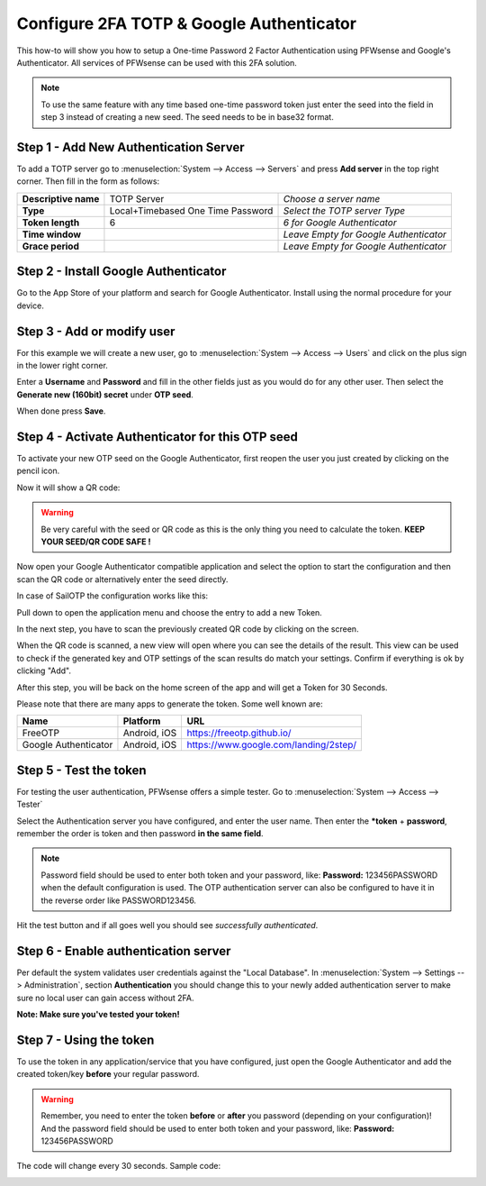 =========================================
Configure 2FA TOTP & Google Authenticator
=========================================
This how-to will show you how to setup a One-time Password 2 Factor Authentication
using PFWsense and Google's Authenticator. All services of PFWsense can be used
with this 2FA solution.

.. image:: /manual/images/two_factor_authentication.png
   :width: 100%

.. Note::

    To use the same feature with any time based one-time password token just enter
    the seed into the field in step 3 instead of creating a new seed. The seed needs
    to be in base32 format.

--------------------------------------
Step 1 - Add New Authentication Server
--------------------------------------
To add a TOTP server go to :menuselection:`System --> Access --> Servers` and press **Add server** in
the top right corner. Then fill in the form as follows:

====================== =================================== ========================================
 **Descriptive name**   TOTP Server                         *Choose a server name*
 **Type**               Local+Timebased One Time Password   *Select the TOTP server Type*
 **Token length**       6                                   *6 for Google Authenticator*
 **Time window**                                            *Leave Empty for Google Authenticator*
 **Grace period**                                           *Leave Empty for Google Authenticator*
====================== =================================== ========================================

-------------------------------------
Step 2 - Install Google Authenticator
-------------------------------------
Go to the App Store of your platform and search for Google Authenticator.
Install using the normal procedure for your device.

---------------------------
Step 3 - Add or modify user
---------------------------
For this example we will create a new user, go to :menuselection:`System --> Access --> Users` and click
on the plus sign in the lower right corner.

Enter a **Username** and **Password** and fill in the other fields just as you would
do for any other user. Then select the **Generate new (160bit) secret** under **OTP seed**.

When done press **Save**.

-------------------------------------------------
Step 4 - Activate Authenticator for this OTP seed
-------------------------------------------------
To activate your new OTP seed on the Google Authenticator, first reopen the user
you just created by clicking on the pencil icon.

.. image:: images/OTP_seed.png
   :width: 100%

Now it will show a QR code:

.. image:: images/otp_qr_code.png
   :width: 100%

.. Warning::

    Be very careful with the seed or QR code as this is the only thing you need
    to calculate the token. **KEEP YOUR SEED/QR CODE SAFE !**


Now open your Google Authenticator compatible application and select the option to
start the configuration and then scan the QR code or alternatively enter the seed
directly.

In case of SailOTP the configuration works like this:

.. image:: images/sailotp_menu.jpg
   :width: 100%

Pull down to open the application menu and choose the entry to add a new Token.

.. image:: images/sailotp_scan_qr.jpg
   :width: 100%

In the next step, you have to scan the previously created QR code by clicking
on the screen.

.. image:: images/sailotp_scanresult.jpg
   :width: 100%

When the QR code is scanned, a new view will open where you can
see the details of the result. This view can be used to check if the generated
key and OTP settings of the scan results do match your settings.
Confirm if everything is ok by clicking "Add".

After this step, you will be back on the home screen of the app and will get
a Token for 30 Seconds.

Please note that there are many apps to generate the token. Some well known are:

==================== ======================= =====================================
Name                 Platform                URL
==================== ======================= =====================================
FreeOTP              Android, iOS            https://freeotp.github.io/
Google Authenticator Android, iOS            https://www.google.com/landing/2step/
==================== ======================= =====================================

-----------------------
Step 5 - Test the token
-----------------------
For testing the user authentication, PFWsense offers a simple tester.
Go to :menuselection:`System --> Access --> Tester`

Select the Authentication server you have configured, and enter the user name.
Then enter the ***token** + **password**, remember the order
is token and then password **in the same field**.

.. Note::
    Password field should be used to enter both token and your password, like:
    **Password:** 123456PASSWORD when the default configuration is used.
    The OTP authentication server can also be configured to have it in the
    reverse order like PASSWORD123456.


Hit the test button and if all goes well you should see *successfully authenticated*.

.. image:: images/system_access_tester.png
   :width: 100%

---------------------------------------------------
Step 6 - Enable authentication server
---------------------------------------------------
Per default the system validates user credentials against the "Local Database".
In :menuselection:`System --> Settings --> Administration`, section **Authentication** you should
change this to your newly added authentication server to make sure no local user can gain access
without 2FA.

**Note: Make sure you've tested your token!**

.. image:: images/auth_server.png
   :width: 100%


------------------------
Step 7 - Using the token
------------------------
To use the token in any application/service that you have configured, just open
the Google Authenticator and add the created token/key **before** your regular password.

.. Warning::
   Remember, you need to enter the token **before** or **after** you password
   (depending on your configuration)! And the password field should be used to enter
   both token and your password, like: **Password:** 123456PASSWORD


The code will change every 30 seconds.
Sample code:

.. image:: images/google_token_sample.png
   :width: 25%
